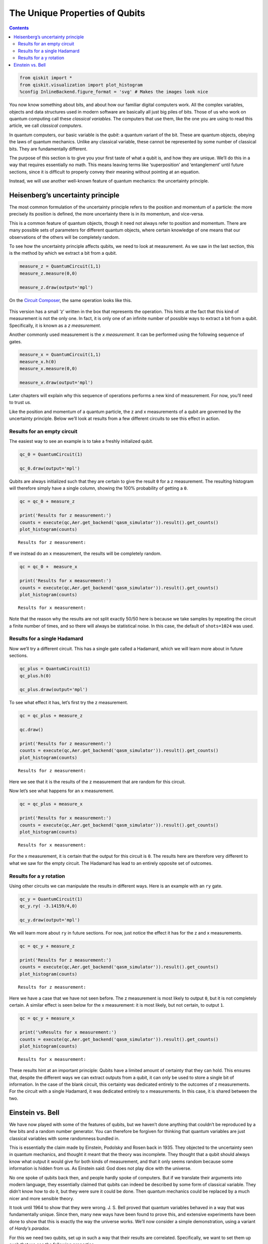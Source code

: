 The Unique Properties of Qubits
===============================
.. contents:: Contents
   :local:


.. code:: ipython3

    from qiskit import *
    from qiskit.visualization import plot_histogram
    %config InlineBackend.figure_format = 'svg' # Makes the images look nice

You now know something about bits, and about how our familiar digital
computers work. All the complex variables, objects and data structures
used in modern software are basically all just big piles of bits. Those
of us who work on quantum computing call these *classical variables.*
The computers that use them, like the one you are using to read this
article, we call *classical computers*.

In quantum computers, our basic variable is the *qubit*: a quantum
variant of the bit. These are quantum objects, obeying the laws of
quantum mechanics. Unlike any classical variable, these cannot be
represented by some number of classical bits. They are fundamentally
different.

The purpose of this section is to give you your first taste of what a
qubit is, and how they are unique. We’ll do this in a way that requires
essentially no math. This means leaving terms like ‘superposition’ and
‘entanglement’ until future sections, since it is difficult to properly
convey their meaning without pointing at an equation.

Instead, we will use another well-known feature of quantum mechanics:
the uncertainty principle.

Heisenberg’s uncertainty principle
~~~~~~~~~~~~~~~~~~~~~~~~~~~~~~~~~~

The most common formulation of the uncertainty principle refers to the
position and momentum of a particle: the more precisely its position is
defined, the more uncertainty there is in its momentum, and vice-versa.

|image0|

.. |image0| image:: ./images/heisenberg_xkcd.png

This is a common feature of quantum objects, though it need not always
refer to position and momentum. There are many possible sets of
parameters for different quantum objects, where certain knowledge of one
means that our observations of the others will be completely random.

To see how the uncertainty principle affects qubits, we need to look at
measurement. As we saw in the last section, this is the method by which
we extract a bit from a qubit.

.. code:: ipython3

    measure_z = QuantumCircuit(1,1)
    measure_z.measure(0,0)
    
    measure_z.draw(output='mpl')




.. image:: unique-properties-qubits_files/unique-properties-qubits_7_0.svg



On the `Circuit
Composer <https://quantum-computing.ibm.com/composer>`__, the same
operation looks like this.

.. figure:: https://s3.us-south.cloud-object-storage.appdomain.cloud/strapi/e8401fb5e3ff4cd18590010209203bc4uni1.png
   :alt: A z measurement


This version has a small ‘z’ written in the box that represents the
operation. This hints at the fact that this kind of measurement is not
the only one. In fact, it is only one of an infinite number of possible
ways to extract a bit from a qubit. Specifically, it is known as a *z
measurement*.

Another commonly used measurement is the *x measurement*. It can be
performed using the following sequence of gates.

.. code:: ipython3

    measure_x = QuantumCircuit(1,1)
    measure_x.h(0)
    measure_x.measure(0,0)
    
    measure_x.draw(output='mpl')




.. image:: unique-properties-qubits_files/unique-properties-qubits_9_0.svg



Later chapters will explain why this sequence of operations performs a
new kind of measurement. For now, you’ll need to trust us.

Like the position and momentum of a quantum particle, the z and x
measurements of a qubit are governed by the uncertainty principle. Below
we’ll look at results from a few different circuits to see this effect
in action.

Results for an empty circuit
^^^^^^^^^^^^^^^^^^^^^^^^^^^^

The easiest way to see an example is to take a freshly initialized
qubit.

.. code:: ipython3

    qc_0 = QuantumCircuit(1)
    
    qc_0.draw(output='mpl')




.. image:: unique-properties-qubits_files/unique-properties-qubits_11_0.svg



Qubits are always initialized such that they are certain to give the
result ``0`` for a z measurement. The resulting histogram will therefore
simply have a single column, showing the 100% probability of getting a
``0``.

.. code:: ipython3

    qc = qc_0 + measure_z
    
    print('Results for z measurement:')
    counts = execute(qc,Aer.get_backend('qasm_simulator')).result().get_counts()
    plot_histogram(counts)


.. parsed-literal::

    Results for z measurement:




.. image:: unique-properties-qubits_files/unique-properties-qubits_13_1.svg



If we instead do an x measurement, the results will be completely
random.

.. code:: ipython3

    qc = qc_0 +  measure_x
    
    print('Results for x measurement:')
    counts = execute(qc,Aer.get_backend('qasm_simulator')).result().get_counts()
    plot_histogram(counts)


.. parsed-literal::

    Results for x measurement:




.. image:: unique-properties-qubits_files/unique-properties-qubits_15_1.svg



Note that the reason why the results are not split exactly 50/50 here is
because we take samples by repeating the circuit a finite number of
times, and so there will always be statistical noise. In this case, the
default of ``shots=1024`` was used.

Results for a single Hadamard
^^^^^^^^^^^^^^^^^^^^^^^^^^^^^

Now we’ll try a different circuit. This has a single gate called a
Hadamard, which we will learn more about in future sections.

.. code:: ipython3

    qc_plus = QuantumCircuit(1)
    qc_plus.h(0)
    
    qc_plus.draw(output='mpl')




.. image:: unique-properties-qubits_files/unique-properties-qubits_18_0.svg



To see what effect it has, let’s first try the z measurement.

.. code:: ipython3

    qc = qc_plus + measure_z
    
    qc.draw()
    
    print('Results for z measurement:')
    counts = execute(qc,Aer.get_backend('qasm_simulator')).result().get_counts()
    plot_histogram(counts)


.. parsed-literal::

    Results for z measurement:




.. image:: unique-properties-qubits_files/unique-properties-qubits_20_1.svg



Here we see that it is the results of the z measurement that are random
for this circuit.

Now let’s see what happens for an x measurement.

.. code:: ipython3

    qc = qc_plus + measure_x
    
    print('Results for x measurement:')
    counts = execute(qc,Aer.get_backend('qasm_simulator')).result().get_counts()
    plot_histogram(counts)


.. parsed-literal::

    Results for x measurement:




.. image:: unique-properties-qubits_files/unique-properties-qubits_22_1.svg



For the x measurement, it is certain that the output for this circuit is
``0``. The results here are therefore very different to what we saw for
the empty circuit. The Hadamard has lead to an entirely opposite set of
outcomes.

Results for a y rotation
^^^^^^^^^^^^^^^^^^^^^^^^

Using other circuits we can manipulate the results in different ways.
Here is an example with an ``ry`` gate.

.. code:: ipython3

    qc_y = QuantumCircuit(1)
    qc_y.ry( -3.14159/4,0)
    
    qc_y.draw(output='mpl')




.. image:: unique-properties-qubits_files/unique-properties-qubits_24_0.svg



We will learn more about ``ry`` in future sections. For now, just notice
the effect it has for the z and x measurements.

.. code:: ipython3

    qc = qc_y + measure_z
    
    print('Results for z measurement:')
    counts = execute(qc,Aer.get_backend('qasm_simulator')).result().get_counts()
    plot_histogram(counts)


.. parsed-literal::

    Results for z measurement:




.. image:: unique-properties-qubits_files/unique-properties-qubits_26_1.svg



Here we have a case that we have not seen before. The z measurement is
most likely to output ``0``, but it is not completely certain. A similar
effect is seen below for the x measurement: it is most likely, but not
certain, to output ``1``.

.. code:: ipython3

    qc = qc_y + measure_x
    
    print('\nResults for x measurement:')
    counts = execute(qc,Aer.get_backend('qasm_simulator')).result().get_counts()
    plot_histogram(counts)


.. parsed-literal::

    
    Results for x measurement:




.. image:: unique-properties-qubits_files/unique-properties-qubits_28_1.svg



These results hint at an important principle: Qubits have a limited
amount of certainty that they can hold. This ensures that, despite the
different ways we can extract outputs from a qubit, it can only be used
to store a single bit of information. In the case of the blank circuit,
this certainty was dedicated entirely to the outcomes of z measurements.
For the circuit with a single Hadamard, it was dedicated entirely to x
measurements. In this case, it is shared between the two.

Einstein vs. Bell
~~~~~~~~~~~~~~~~~

We have now played with some of the features of qubits, but we haven’t
done anything that couldn’t be reproduced by a few bits and a random
number generator. You can therefore be forgiven for thinking that
quantum variables are just classical variables with some randomness
bundled in.

This is essentially the claim made by Einstein, Podolsky and Rosen back
in 1935. They objected to the uncertainty seen in quantum mechanics, and
thought it meant that the theory was incomplete. They thought that a
qubit should always know what output it would give for both kinds of
measurement, and that it only seems random because some information is
hidden from us. As Einstein said: God does not play dice with the
universe.

No one spoke of qubits back then, and people hardly spoke of computers.
But if we translate their arguments into modern language, they
essentially claimed that qubits can indeed be described by some form of
classical variable. They didn’t know how to do it, but they were sure it
could be done. Then quantum mechanics could be replaced by a much nicer
and more sensible theory.

It took until 1964 to show that they were wrong. J. S. Bell proved that
quantum variables behaved in a way that was fundamentally unique. Since
then, many new ways have been found to prove this, and extensive
experiments have been done to show that this is exactly the way the
universe works. We’ll now consider a simple demonstration, using a
variant of *Hardy’s paradox*.

For this we need two qubits, set up in such a way that their results are
correlated. Specifically, we want to set them up such that we see the
following properties.

1. If z measurements are made on both qubits, they never both output
   ``0``.
2. If an x measurement of one qubit outputs ``1``, a z measurement of
   the other will output ``0``.

If we have qubits that satisfy these properties, what can we infer about
the remaining case: an x measurement of both?

For example, let’s think about the case where both qubits output ``1``
for an x measurement. By applying property 2 we can deduce what the
result would have been if we had made z measurements instead: We would
have gotten an output of ``0`` for both. However, this result is
impossible according to property 1. We can therefore conclude that an
output of ``1`` for x measurements of both qubits must also be
impossible.

The paragraph you just read contains all the math in this section. Don’t
feel bad if you need to read it a couple more times!

Now let’s see what actually happens. Here is a circuit, composed of
gates you will learn about in later sections. It prepares a pair of
qubits that will satisfy the above properties.

.. code:: ipython3

    qc_hardy = QuantumCircuit(2)
    qc_hardy.ry(1.911,1)
    qc_hardy.cx(1,0)
    qc_hardy.ry(0.785,0)
    qc_hardy.cx(1,0)
    qc_hardy.ry(2.356,0)
    
    qc_hardy.draw(output='mpl')




.. image:: unique-properties-qubits_files/unique-properties-qubits_32_0.svg



Let’s see it in action. First a z measurement of both qubits.

.. code:: ipython3

    measurements = QuantumCircuit(2,2)
    # z measurement on both qubits
    measurements.measure(0,0)
    measurements.measure(1,1)
    
    qc = qc_hardy + measurements
    
    print('\nResults for two z measurements:')
    counts = execute(qc,Aer.get_backend('qasm_simulator')).result().get_counts()
    plot_histogram(counts)


.. parsed-literal::

    
    Results for two z measurements:




.. image:: unique-properties-qubits_files/unique-properties-qubits_34_1.svg



The probability of ``00`` is zero, and so these qubits do indeed satisfy
property 1.

Next, let’s see the results of an x measurement of one and a z
measurement of the other.

.. code:: ipython3

    measurements = QuantumCircuit(2,2)
    # x measurement on qubit 0
    measurements.h(0)
    measurements.measure(0,0)
    # z measurement on qubit 1
    measurements.measure(1,1)
    
    qc = qc_hardy + measurements
    
    print('\nResults for two x measurement on qubit 0 and z measurement on qubit 1:')
    counts = execute(qc,Aer.get_backend('qasm_simulator')).result().get_counts()
    plot_histogram(counts)


.. parsed-literal::

    
    Results for two x measurement on qubit 0 and z measurement on qubit 1:




.. image:: unique-properties-qubits_files/unique-properties-qubits_36_1.svg



The probability of ``11`` is zero. You’ll see the same if you swap
around the measurements. These qubits therefore also satisfy property 2.

Finally, let’s look at an x measurement of both.

.. code:: ipython3

    measurements = QuantumCircuit(2,2)
    measurements.h(0)
    measurements.measure(0,0)
    measurements.h(1)
    measurements.measure(1,1)
    
    qc = qc_hardy + measurements
    
    print('\nResults for two x measurement on both qubits:')
    counts = execute(qc,Aer.get_backend('qasm_simulator')).result().get_counts()
    plot_histogram(counts)


.. parsed-literal::

    
    Results for two x measurement on both qubits:




.. image:: unique-properties-qubits_files/unique-properties-qubits_38_1.svg



We reasoned that, given properties 1 and 2, it would be impossible to
get the output ``11``. From the results above, we see that our reasoning
was not correct: one in every dozen results will have this ‘impossible’
result.

So where did we go wrong? Our mistake was in the following piece of
reasoning.

   By applying property 2 we can deduce what the result would have been
   if we had made z measurements instead

We used our knowledge of the x outputs to work out what the z outputs
were. Once we’d done that, we assumed that we were certain about the
value of both. More certain than the uncertainty principle allows us to
be. And so we were wrong.

Our logic would be completely valid if we weren’t reasoning about
quantum objects. If it was some non-quantum variable, that we
initialized by some random process, the x and z outputs would indeed
both be well defined. They would just be based on some pre-determined
list of random numbers in our computer, or generated by some
deterministic process. Then there would be no reason why we shouldn’t
use one to deduce the value of the other, and our reasoning would be
perfectly valid. The restriction it predicts would apply, and it would
be impossible for both x measurements to output ``1``.

But our qubits behave differently. The uncertainty of quantum mechanics
allows qubits to dodge restrictions placed on classical variables. It
allows them to do things that would otherwise be impossible. Indeed,
this is the main thing to take away from this section:

   A physical system in a definite state can still behave randomly.

This is the first of the key principles of the quantum world. It needs
to become your new intuition, as it is what makes quantum systems
different to classical systems. It’s what makes quantum computers able
to outperform classical computers. It leads to effects that allow
programs made with quantum variables to solve problems in ways that
those with normal variables cannot. But just because qubits don’t follow
the same logic as normal computers, it doesn’t mean they defy logic
entirely. They obey the definite rules laid out by quantum mechanics.

If you’d like to learn these rules, we’ll use the remainder of this
chapter to guide you through them. We’ll also show you how to express
them using math. This will provide a foundation for later chapters, in
which we’ll explain various quantum algorithms and techniques.

.. code:: ipython3

    import qiskit
    qiskit.__qiskit_version__




.. parsed-literal::

    {'qiskit-terra': '0.12.0',
     'qiskit-aer': '0.4.0',
     'qiskit-ignis': '0.2.0',
     'qiskit-ibmq-provider': '0.4.6',
     'qiskit-aqua': '0.6.4',
     'qiskit': '0.15.0'}




